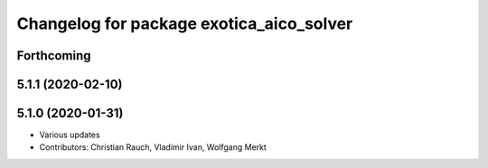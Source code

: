 ^^^^^^^^^^^^^^^^^^^^^^^^^^^^^^^^^^^^^^^^^
Changelog for package exotica_aico_solver
^^^^^^^^^^^^^^^^^^^^^^^^^^^^^^^^^^^^^^^^^

Forthcoming
-----------

5.1.1 (2020-02-10)
------------------

5.1.0 (2020-01-31)
------------------
* Various updates
* Contributors: Christian Rauch, Vladimir Ivan, Wolfgang Merkt
